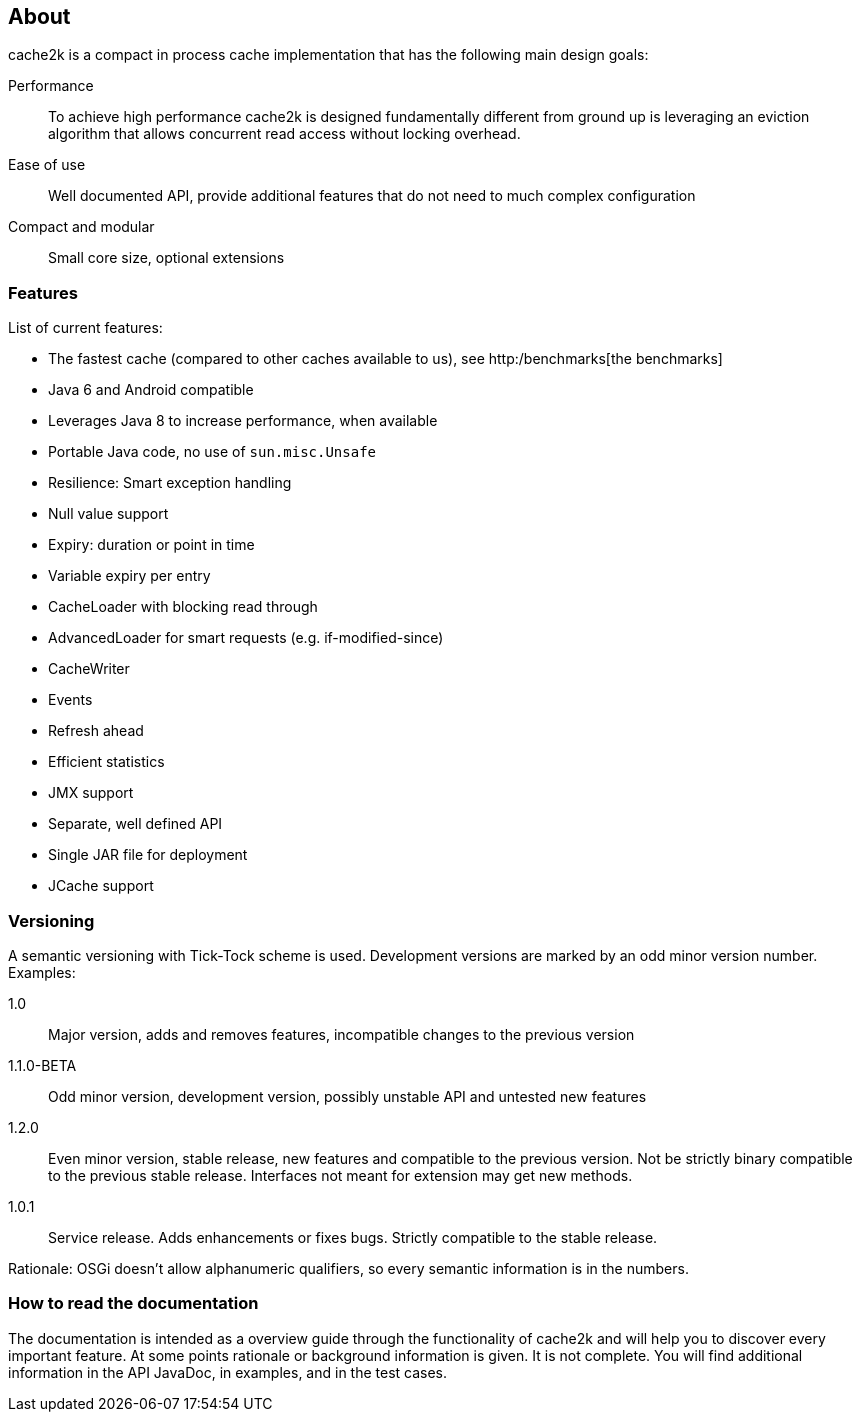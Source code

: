 == About

cache2k is a compact in process cache implementation that has the following main design goals:

Performance:: To achieve high performance cache2k is designed fundamentally different from ground up
  is leveraging an eviction algorithm that allows concurrent read access without locking overhead.
Ease of use:: Well documented API, provide additional features that do not need to much complex configuration
Compact and modular:: Small core size, optional extensions

=== Features

List of current features:

 - The fastest cache (compared to other caches available to us), see http:/benchmarks[the benchmarks]
 - Java 6 and Android compatible
 - Leverages Java 8 to increase performance, when available
 - Portable Java code, no use of `sun.misc.Unsafe`
 - Resilience: Smart exception handling
 - Null value support
 - Expiry: duration or point in time
 - Variable expiry per entry
 - CacheLoader with blocking read through
 - AdvancedLoader for smart requests (e.g. if-modified-since)
 - CacheWriter
 - Events
 - Refresh ahead
 - Efficient statistics
 - JMX support
 - Separate, well defined API
 - Single JAR file for deployment
 - JCache support

=== Versioning

A semantic versioning with Tick-Tock scheme is used. Development versions are marked
by an odd minor version number. Examples:

1.0:: Major version, adds and removes features, incompatible changes to the previous version
1.1.0-BETA:: Odd minor version, development version, possibly unstable API and untested new features
1.2.0:: Even minor version, stable release, new features and compatible to the previous version.
     Not be strictly binary compatible to the previous stable release. Interfaces not meant for
     extension may get new methods.
1.0.1:: Service release. Adds enhancements or fixes bugs. Strictly compatible to the stable release.

Rationale: OSGi doesn't allow alphanumeric qualifiers, so every semantic information is
in the numbers.

=== How to read the documentation

The documentation is intended as a overview guide through the functionality of cache2k and will help
you to discover every important feature. At some points rationale or background
information is given. It is not complete. You will find additional information in the API JavaDoc,
in examples, and in the test cases.
